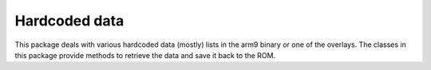 Hardcoded data
==============
This package deals with various hardcoded data (mostly) lists
in the arm9 binary or one of the overlays. The classes in this
package provide methods to retrieve the data and save
it back to the ROM.
